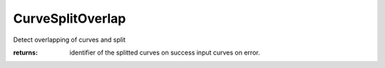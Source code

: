 CurveSplitOverlap
-----------------

.. py:method:: CurveSplitOverlap(curve_IDs, tolerance=None)


Detect overlapping of curves and split



:returns: identifier of the splitted curves on success
          input curves on error.